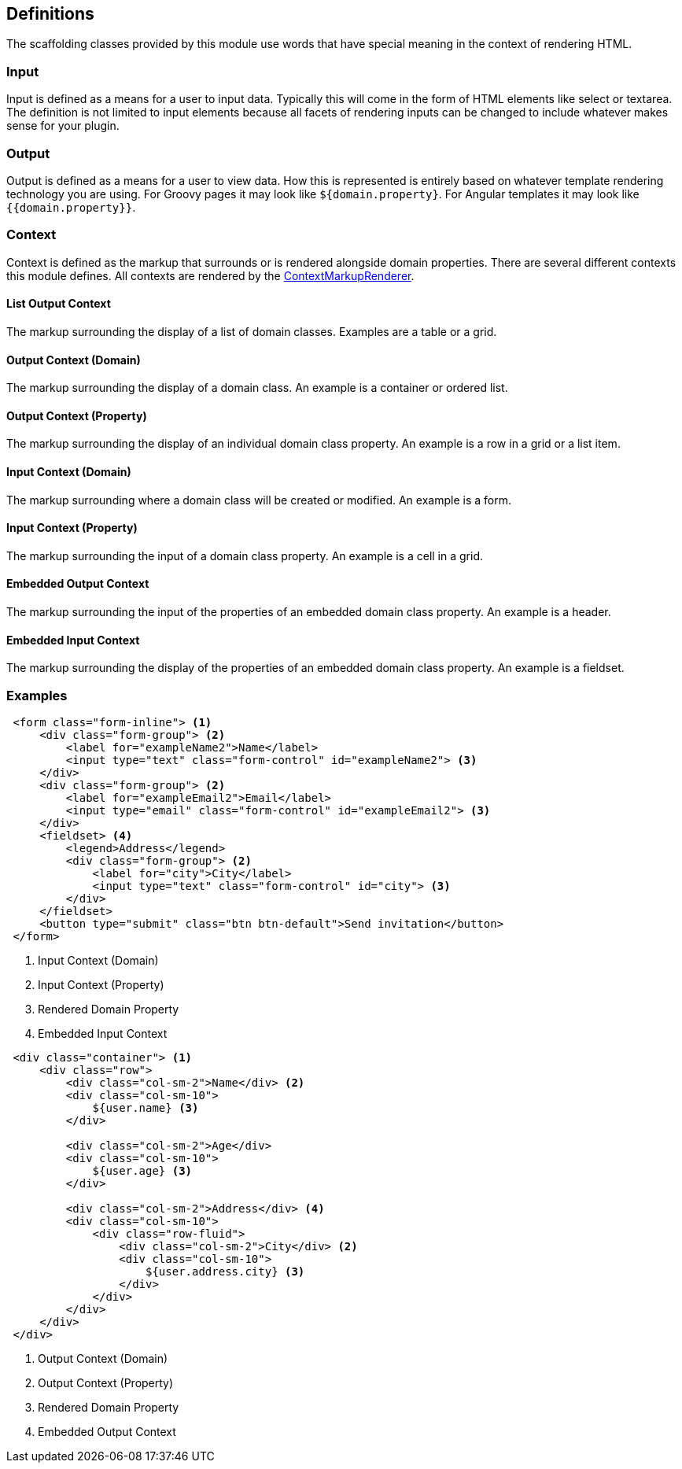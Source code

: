 == Definitions

The scaffolding classes provided by this module use words that have special meaning in the context of rendering HTML.

=== Input

Input is defined as a means for a user to input data. Typically this will come in the form of HTML elements like select or textarea. The definition is not limited to input elements because all facets of rendering inputs can be changed to include whatever makes sense for your plugin.

=== Output

Output is defined as a means for a user to view data. How this is represented is entirely based on whatever template rendering technology you are using. For Groovy pages it may look like `${domain.property}`. For Angular templates it may look like `{{domain.property}}`.

=== Context

Context is defined as the markup that surrounds or is rendered alongside domain properties. There are several different contexts this module defines. All contexts are rendered by the link:api/org/grails/scaffolding/markup/ContextMarkupRenderer.html[ContextMarkupRenderer].

==== List Output Context

The markup surrounding the display of a list of domain classes. Examples are a table or a grid.

==== Output Context (Domain)

The markup surrounding the display of a domain class. An example is a container or ordered list.

==== Output Context (Property)

The markup surrounding the display of an individual domain class property. An example is a row in a grid or a list item.

==== Input Context (Domain)

The markup surrounding where a domain class will be created or modified. An example is a form.

==== Input Context (Property)

The markup surrounding the input of a domain class property. An example is a cell in a grid.

==== Embedded Output Context

The markup surrounding the input of the properties of an embedded domain class property. An example is a header.

==== Embedded Input Context

The markup surrounding the display of the properties of an embedded domain class property. An example is a fieldset.

=== Examples

[source,xml,indent=1]
----
<form class="form-inline"> <1>
    <div class="form-group"> <2>
        <label for="exampleName2">Name</label>
        <input type="text" class="form-control" id="exampleName2"> <3>
    </div>
    <div class="form-group"> <2>
        <label for="exampleEmail2">Email</label>
        <input type="email" class="form-control" id="exampleEmail2"> <3>
    </div>
    <fieldset> <4>
        <legend>Address</legend>
        <div class="form-group"> <2>
            <label for="city">City</label>
            <input type="text" class="form-control" id="city"> <3>
        </div>
    </fieldset>
    <button type="submit" class="btn btn-default">Send invitation</button>
</form>
----
<1> Input Context (Domain)
<2> Input Context (Property)
<3> Rendered Domain Property
<4> Embedded Input Context


[source,xml,indent=1]
----
<div class="container"> <1>
    <div class="row">
        <div class="col-sm-2">Name</div> <2>
        <div class="col-sm-10">
            ${user.name} <3>
        </div>

        <div class="col-sm-2">Age</div>
        <div class="col-sm-10">
            ${user.age} <3>
        </div>

        <div class="col-sm-2">Address</div> <4>
        <div class="col-sm-10">
            <div class="row-fluid">
                <div class="col-sm-2">City</div> <2>
                <div class="col-sm-10">
                    ${user.address.city} <3>
                </div>
            </div>
        </div>
    </div>
</div>
----
<1> Output Context (Domain)
<2> Output Context (Property)
<3> Rendered Domain Property
<4> Embedded Output Context